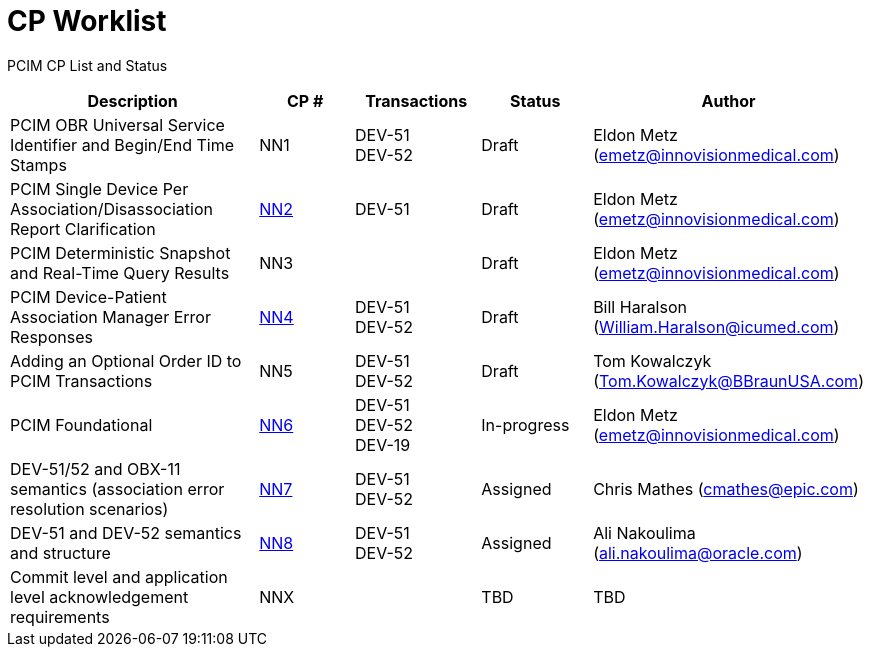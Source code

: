 [.text-center]
# CP Worklist

[.text-center]
PCIM CP List and Status

[cols="2,1,1,1,1"]
|===
|Description|CP #|Transactions|Status|Author

|PCIM OBR Universal Service Identifier and Begin/End Time Stamps 
|NN1
|DEV-51 +
DEV-52
|Draft
|Eldon Metz (emetz@innovisionmedical.com)

|[line-through]#PCIM Single Device Per Association/Disassociation Report Clarification#
|xref:cp_nn2.adoc[NN2]
|DEV-51
|Draft
|Eldon Metz (emetz@innovisionmedical.com)

|[line-through]#PCIM Deterministic Snapshot and Real-Time Query Results#
|NN3
|
|Draft
|Eldon Metz (emetz@innovisionmedical.com)

|PCIM Device-Patient Association Manager Error Responses
|xref:cp_nn4.adoc[NN4]
|DEV-51 +
DEV-52
|Draft
|Bill Haralson (William.Haralson@icumed.com)

|Adding an Optional Order ID to PCIM Transactions
|NN5
|DEV-51 +
DEV-52
|Draft
|Tom Kowalczyk (Tom.Kowalczyk@BBraunUSA.com)


|PCIM Foundational
|xref:cp_nn6.adoc[NN6]
|DEV-51 +
DEV-52 +
DEV-19
|In-progress
|Eldon Metz (emetz@innovisionmedical.com)

|DEV-51/52 and OBX-11 semantics (association error resolution scenarios) 
|xref:cp_nn7.adoc[NN7]
|DEV-51 +
DEV-52
|Assigned
|Chris Mathes (cmathes@epic.com)

|DEV-51 and DEV-52 semantics and structure 
|xref:cp_nn8.adoc[NN8]
|DEV-51 +
DEV-52
|Assigned
|Ali Nakoulima (ali.nakoulima@oracle.com)

|Commit level and application level acknowledgement requirements
|NNX
|
|TBD
|TBD

|===
